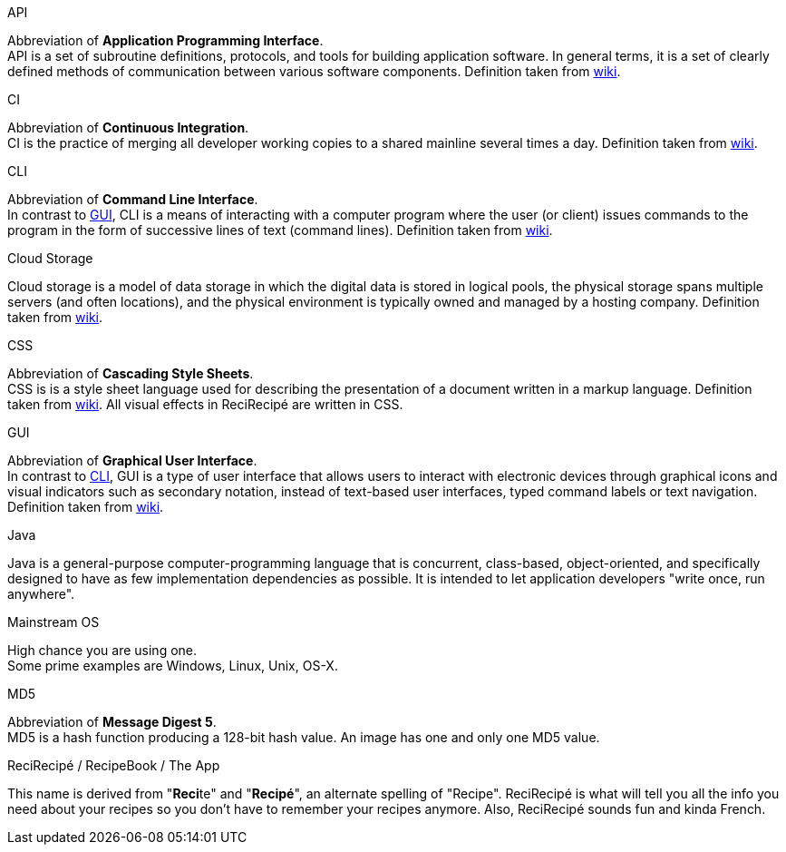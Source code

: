 [[API]] API::
====
Abbreviation of **Application Programming Interface**. +
API is a set of subroutine definitions, protocols, and tools for building application software. In general terms, it is a set of clearly defined methods of communication between various software components. Definition taken from link:https://en.wikipedia.org/wiki/Application_programming_interface[wiki].
====

[[CI]] CI::
====
Abbreviation of **Continuous Integration**. +
CI is the practice of merging all developer working copies to a shared mainline several times a day. Definition taken from link:https://en.wikipedia.org/wiki/Continuous_integration[wiki].
====

[[CLI]] CLI::
====
Abbreviation of **Command Line Interface**. +
In contrast to <<GUI,GUI>>, CLI is a means of interacting with a computer program where the user (or client) issues commands to the program in the form of successive lines of text (command lines). Definition taken from link:https://en.wikipedia.org/wiki/Command-line_interface[wiki].
====

[[cloud]] Cloud Storage::
====
Cloud storage is a model of data storage in which the digital data is stored in logical pools, the physical storage spans multiple servers (and often locations), and the physical environment is typically owned and managed by a hosting company. Definition taken from link:https://en.wikipedia.org/wiki/Cloud_storage[wiki].
====

[[CSS]] CSS::
====
Abbreviation of **Cascading Style Sheets**. +
CSS is is a style sheet language used for describing the presentation of a document written in a markup language. Definition taken from link:https://en.wikipedia.org/wiki/Cascading_Style_Sheets[wiki]. All visual effects in ReciRecipé are written in CSS.
====

[[GUI]] GUI::
====
Abbreviation of **Graphical User Interface**. +
In contrast to <<CLI,CLI>>, GUI is a type of user interface that allows users to interact with electronic devices through graphical icons and visual indicators such as secondary notation, instead of text-based user interfaces, typed command labels or text navigation. Definition taken from link:https://en.wikipedia.org/wiki/Graphical_user_interface[wiki].
====

[[Java]] Java::
====
Java is a general-purpose computer-programming language that is concurrent, class-based, object-oriented, and specifically designed to have as few implementation dependencies as possible. It is intended to let application developers "write once, run anywhere".
====

[[mainstream-os]] Mainstream OS::
====
High chance you are using one. +
Some prime examples are Windows, Linux, Unix, OS-X.
====

[[MD5]] MD5::
====
Abbreviation of **Message Digest 5**. +
MD5 is a hash function producing a 128-bit hash value. An image has one and only one MD5 value.
====

[[ReciRecipe]] ReciRecipé / RecipeBook / The App::
====
This name is derived from "**Reci**te" and "**Recipé**", an alternate spelling of "Recipe". ReciRecipé is what will tell you all the info you need about your recipes so you don't have to remember your recipes anymore. Also, ReciRecipé sounds fun and kinda French.
====
